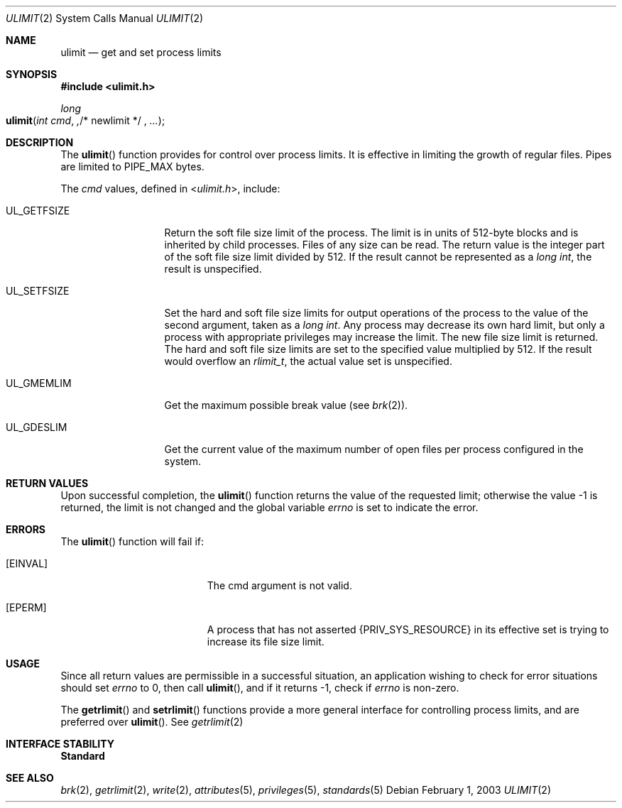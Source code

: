 .\"
.\" Sun Microsystems, Inc. gratefully acknowledges The Open Group for
.\" permission to reproduce portions of its copyrighted documentation.
.\" Original documentation from The Open Group can be obtained online at
.\" http://www.opengroup.org/bookstore/.
.\"
.\" The Institute of Electrical and Electronics Engineers and The Open
.\" Group, have given us permission to reprint portions of their
.\" documentation.
.\"
.\" In the following statement, the phrase ``this text'' refers to portions
.\" of the system documentation.
.\"
.\" Portions of this text are reprinted and reproduced in electronic form
.\" in the SunOS Reference Manual, from IEEE Std 1003.1, 2004 Edition,
.\" Standard for Information Technology -- Portable Operating System
.\" Interface (POSIX), The Open Group Base Specifications Issue 6,
.\" Copyright (C) 2001-2004 by the Institute of Electrical and Electronics
.\" Engineers, Inc and The Open Group.  In the event of any discrepancy
.\" between these versions and the original IEEE and The Open Group
.\" Standard, the original IEEE and The Open Group Standard is the referee
.\" document.  The original Standard can be obtained online at
.\" http://www.opengroup.org/unix/online.html.
.\"
.\" This notice shall appear on any product containing this material.
.\"
.\" The contents of this file are subject to the terms of the
.\" Common Development and Distribution License (the "License").
.\" You may not use this file except in compliance with the License.
.\"
.\" You can obtain a copy of the license at usr/src/OPENSOLARIS.LICENSE
.\" or http://www.opensolaris.org/os/licensing.
.\" See the License for the specific language governing permissions
.\" and limitations under the License.
.\"
.\" When distributing Covered Code, include this CDDL HEADER in each
.\" file and include the License file at usr/src/OPENSOLARIS.LICENSE.
.\" If applicable, add the following below this CDDL HEADER, with the
.\" fields enclosed by brackets "[]" replaced with your own identifying
.\" information: Portions Copyright [yyyy] [name of copyright owner]
.\"
.\"
.\" Copyright 1989 AT&T
.\" Portions Copyright (c) 1992, X/Open Company Limited  All Rights Reserved
.\" Copyright (c) 2003, Sun Microsystems, Inc.  All Rights Reserved.
.\"
.Dd February 1, 2003
.Dt ULIMIT 2
.Os
.Sh NAME
.Nm ulimit
.Nd get and set process limits
.Sh SYNOPSIS
.In ulimit.h
.Ft long
.Fo ulimit
.Fa "int cmd" ,
.No "/* newlimit */" Fa ...
.Fc
.Sh DESCRIPTION
The
.Fn ulimit
function provides for control over process limits.
It is effective in limiting the growth of regular files.
Pipes are limited to
.Dv PIPE_MAX
bytes.
.Pp
The
.Fa cmd
values, defined in
.In ulimit.h ,
include:
.Bl -tag -width "UL_GETFSIZE"
.It Dv UL_GETFSIZE
Return the soft file size limit of the process.
The limit is in units of 512-byte blocks and is inherited by child processes.
Files of any size can be read.
The return value is the integer part of the soft file size limit divided by
512.
If the result cannot be represented as a
.Vt "long int" ,
the result is unspecified.
.It Dv UL_SETFSIZE
Set the hard and soft file size limits for output operations of the process to
the value of the second argument, taken as a
.Vt long int .
Any process may decrease its own hard limit, but only a process with
appropriate privileges may increase the limit.
The new file size limit is returned.
The hard and soft file size limits are set to the specified value multiplied by
512.
If the result would overflow an
.Vt rlimit_t ,
the actual value set is unspecified.
.It Dv UL_GMEMLIM
Get the maximum possible break value
.Pq see Xr brk 2 .
.It Dv UL_GDESLIM
Get the current value of the maximum number of open files per process
configured in the system.
.El
.Sh RETURN VALUES
Upon successful completion, the
.Fn ulimit
function returns the value of the requested limit; otherwise the value -1 is
returned, the limit is not changed and the global variable
.Va errno
is set to indicate the error.
.Sh ERRORS
The
.Fn ulimit
function will fail if:
.Bl -tag -width Er
.It Bq Er EINVAL
The cmd argument is not valid.
.It Bq Er EPERM
A process that has not asserted
.Brq Dv PRIV_SYS_RESOURCE
in its effective set is trying to increase its file size limit.
.El
.Sh USAGE
Since all return values are permissible in a successful situation, an
application wishing to check for error situations should set
.Va errno
to 0,
then call
.Fn ulimit ,
and if it returns -1, check if
.Va errno
is non-zero.
.Pp
The
.Fn getrlimit
and
.Fn setrlimit
functions provide a more general
interface for controlling process limits, and are preferred over
.Fn ulimit .
See
.Xr getrlimit 2
.Sh INTERFACE STABILITY
.Sy Standard
.Sh SEE ALSO
.Xr brk 2 ,
.Xr getrlimit 2 ,
.Xr write 2 ,
.Xr attributes 5 ,
.Xr privileges 5 ,
.Xr standards 5
